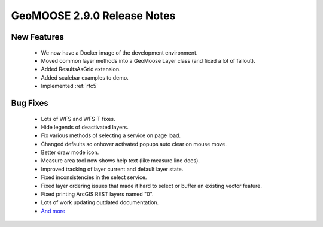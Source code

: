 .. _2.9.0_Release:

GeoMOOSE 2.9.0 Release Notes
==========================

New Features
------------
  * We now have a Docker image of the development environment.
  * Moved common layer methods into a GeoMoose Layer class (and fixed a lot of fallout).
  * Added ResultsAsGrid extension.
  * Added scalebar examples to demo.
  * Implemented :ref:`rfc5`
  
Bug Fixes
---------
  * Lots of WFS and WFS-T fixes.
  * Hide legends of deactivated layers.
  * Fix various methods of selecting a service on page load.
  * Changed defaults so onhover activated popups auto clear on mouse move.
  * Better draw mode icon.
  * Measure area tool now shows help text (like measure line does).
  * Improved tracking of layer current and default layer state.
  * Fixed inconsistencies in the select service.
  * Fixed layer ordering issues that made it hard to select or buffer an existing vector feature.
  * Fixed printing ArcGIS REST layers named "0".
  * Lots of work updating outdated documentation.
  * `And more <https://github.com/geomoose/geomoose/issues?q=milestone%3A2.9+is%3Aclosed>`_

